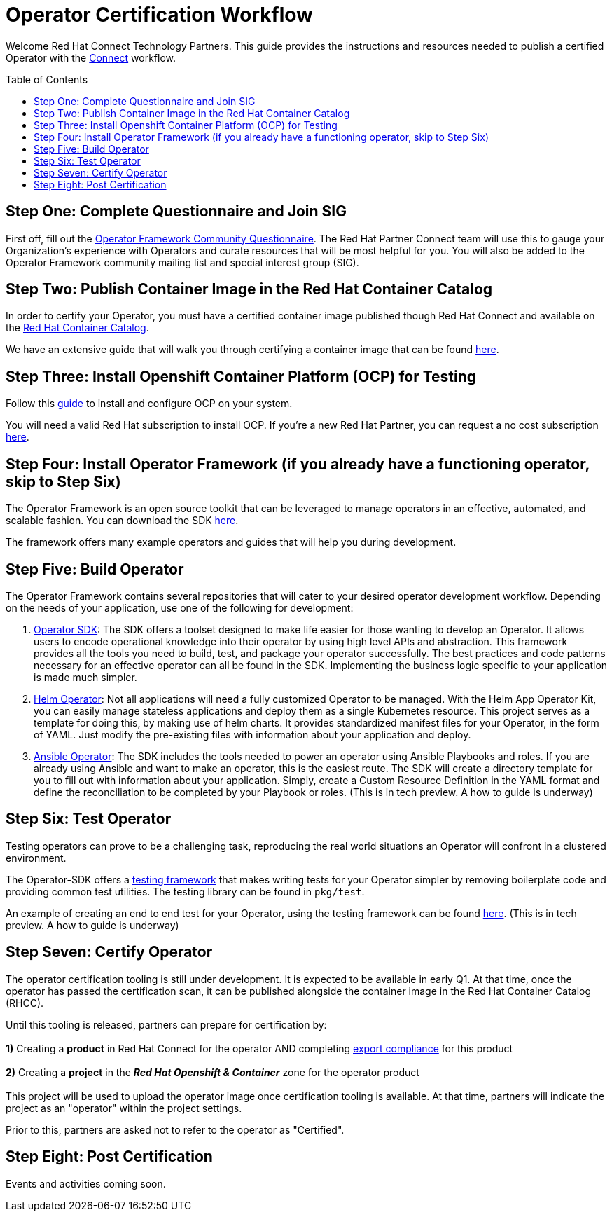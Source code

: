 = Operator Certification Workflow
ifdef::env-github[]
:imagesdir:
endif::[]
ifndef::env-github[]
:imagesdir: ./
endif::[]
:toc:
:toc-placement!:

Welcome Red Hat Connect Technology Partners. This guide provides the instructions and resources needed to publish a certified Operator with the https://connect.redhat.com[Connect] workflow.

toc::[]


== Step One: Complete Questionnaire and Join SIG

First off, fill out the https://docs.google.com/forms/d/e/1FAIpQLSfEv47Vu_H-j_wQroOMMh0MIn_8lbDcmE_Lpj5YAGiNo0i_8g/viewform[Operator Framework Community Questionnaire]. The Red Hat Partner Connect team will use this to gauge your Organization's experience with Operators and curate resources that will be most helpful for you. You will also be added to the Operator Framework community mailing list and special interest group (SIG). 

== Step Two: Publish Container Image in the Red Hat Container Catalog

In order to certify your Operator, you must have a certified container image published though Red Hat Connect and available on the https://access.redhat.com/containers[Red Hat Container Catalog].

We have an extensive guide that will walk you through certifying a container image that can be found https://github.com/RHC4TP/documentation/tree/master/Red%20Hat%20OpenShift%20-%20Container%20Zone[here].

== Step Three: Install Openshift Container Platform (OCP) for Testing

Follow this https://docs.openshift.com/container-platform/3.11/getting_started/install_openshift.html[guide] to install and configure OCP on your system. 

You will need a valid Red Hat subscription to install OCP. If you're a new Red Hat Partner, you can request a no cost subscription https://connect.redhat.com/benefits/software-access[here].

== Step Four: Install Operator Framework (if you already have a functioning operator, skip to Step Six)

The Operator Framework is an open source toolkit that can be leveraged to manage operators in an effective, automated, and scalable fashion. You can download the SDK https://github.com/operator-framework/operator-sdk[here].

The framework offers many example operators and guides that will help you during development. 
        
== Step Five: Build Operator

The Operator Framework contains several repositories that will cater to your desired operator development workflow. Depending on the needs of your application, use one of the following for development:

1. https://github.com/operator-framework/operator-sdk[Operator SDK]: The SDK offers a toolset designed to make life easier for those wanting to develop an Operator. It allows users to encode operational knowledge into their operator by using high level APIs and abstraction. This framework provides all the tools you need to build, test, and package your operator successfully. The best practices and code patterns necessary for an effective operator can all be found in the SDK. Implementing the business logic specific to your application is made much simpler.

2. https://github.com/operator-framework/operator-sdk/tree/master/doc/helm[Helm Operator]: Not all applications will need a fully customized Operator to be managed. With the Helm App Operator Kit, you can easily manage stateless applications and deploy them as a single Kubernetes resource. This project serves as a template for doing this, by making use of helm charts. It provides standardized manifest files for your Operator, in the form of YAML. Just modify the pre-existing files with information about your application and deploy.

3. https://github.com/operator-framework/operator-sdk/tree/master/doc/ansible[Ansible Operator]: The SDK includes the tools needed to power an operator using Ansible Playbooks and roles. If you are already using Ansible and want to make an operator, this is the easiest route. The SDK will create a directory template for you to fill out with information about your application. Simply, create a Custom Resource Definition in the YAML format and define the reconciliation to be completed by your Playbook or roles. (This is in tech preview. A how to guide is underway)

== Step Six: Test Operator

Testing operators can prove to be a challenging task, reproducing the real world situations an Operator will confront in a clustered environment.

The Operator-SDK offers a https://github.com/operator-framework/operator-sdk/tree/master/test[testing framework] that makes writing tests for your Operator simpler by removing boilerplate code and providing common test utilities. The testing library can be found in `pkg/test`.

An example of creating an end to end test for your Operator, using the testing framework can be found https://github.com/operator-framework/operator-sdk/blob/master/doc/test-framework/writing-e2e-tests.md[here].
(This is in tech preview. A how to guide is underway)

== Step Seven: Certify Operator

The operator certification tooling is still under development. It is expected to be available in early Q1. At that time, once the operator has passed the certification scan, it can be published alongside the container image in the Red Hat Container Catalog (RHCC).

Until this tooling is released, partners can prepare for certification by: + 
        +     
        *1)* Creating a *product* in Red Hat Connect for the operator AND completing https://docs.google.com/forms/d/e/1FAIpQLSczOO7juMCE2KN3aG7C9LK8a3KKIDVRsreebrU4CxGeLSvzhg/viewform?c=0&w=1[export compliance] for this product + 
        + 
        *2)* Creating a *project* in the *_Red Hat Openshift & Container_* zone for the operator product + 
        + 
This project will be used to upload the operator image once certification tooling is available. At that time, partners will indicate the project as an "operator" within the project settings.

Prior to this, partners are asked not to refer to the operator as "Certified".

== Step Eight: Post Certification

Events and activities coming soon.

